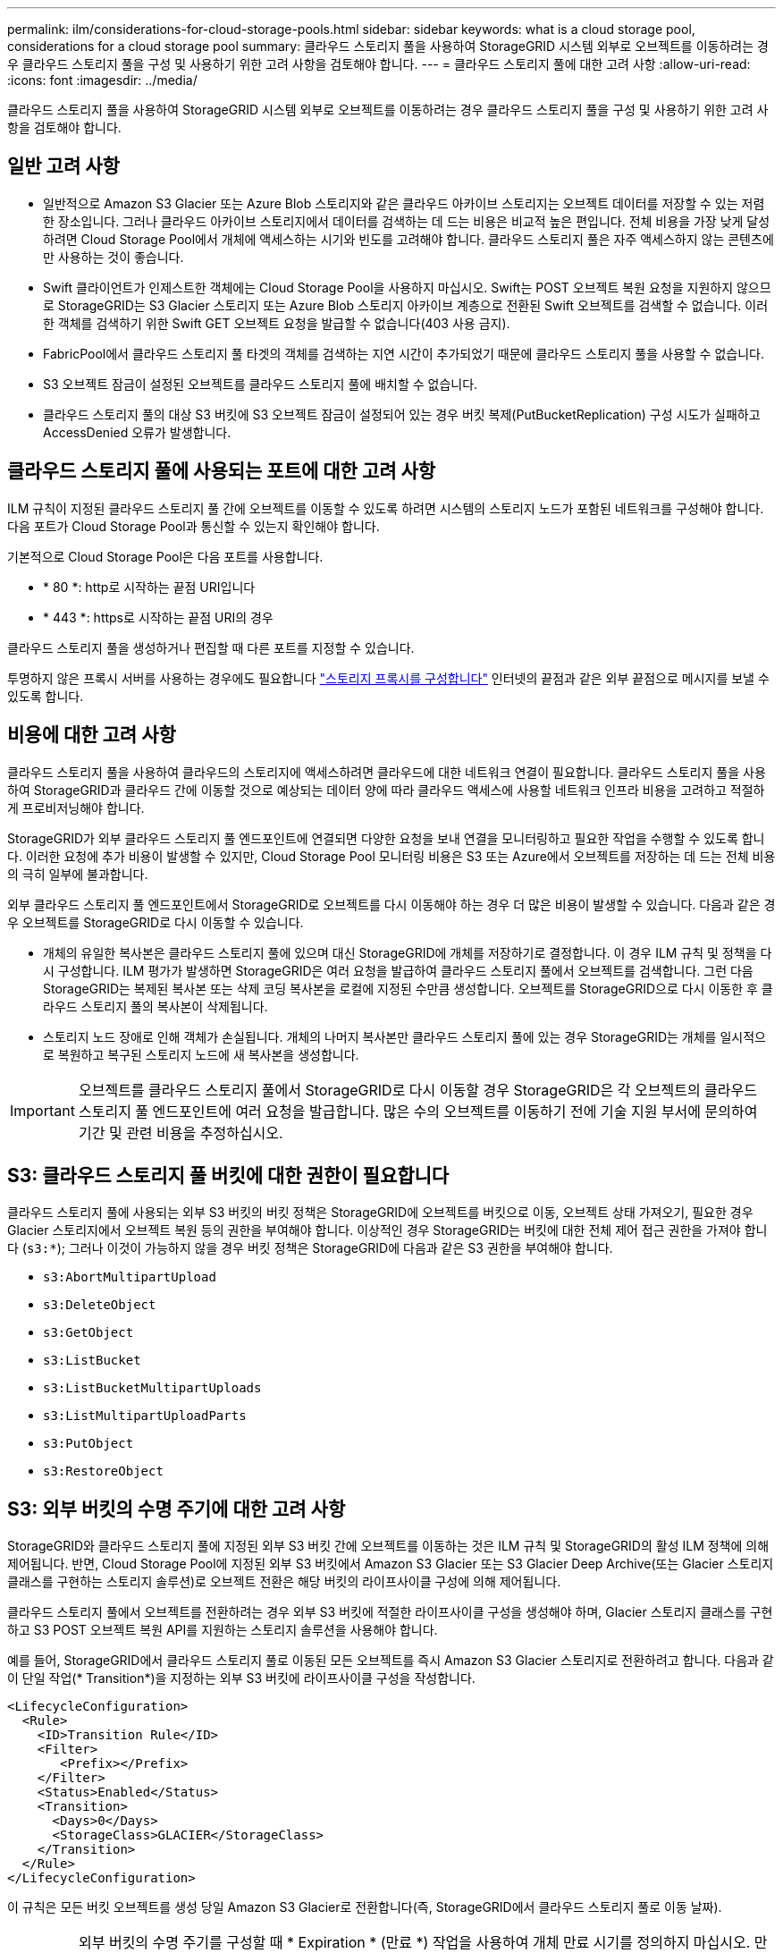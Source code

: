 ---
permalink: ilm/considerations-for-cloud-storage-pools.html 
sidebar: sidebar 
keywords: what is a cloud storage pool, considerations for a cloud storage pool 
summary: 클라우드 스토리지 풀을 사용하여 StorageGRID 시스템 외부로 오브젝트를 이동하려는 경우 클라우드 스토리지 풀을 구성 및 사용하기 위한 고려 사항을 검토해야 합니다. 
---
= 클라우드 스토리지 풀에 대한 고려 사항
:allow-uri-read: 
:icons: font
:imagesdir: ../media/


[role="lead"]
클라우드 스토리지 풀을 사용하여 StorageGRID 시스템 외부로 오브젝트를 이동하려는 경우 클라우드 스토리지 풀을 구성 및 사용하기 위한 고려 사항을 검토해야 합니다.



== 일반 고려 사항

* 일반적으로 Amazon S3 Glacier 또는 Azure Blob 스토리지와 같은 클라우드 아카이브 스토리지는 오브젝트 데이터를 저장할 수 있는 저렴한 장소입니다. 그러나 클라우드 아카이브 스토리지에서 데이터를 검색하는 데 드는 비용은 비교적 높은 편입니다. 전체 비용을 가장 낮게 달성하려면 Cloud Storage Pool에서 개체에 액세스하는 시기와 빈도를 고려해야 합니다. 클라우드 스토리지 풀은 자주 액세스하지 않는 콘텐츠에만 사용하는 것이 좋습니다.
* Swift 클라이언트가 인제스트한 객체에는 Cloud Storage Pool을 사용하지 마십시오. Swift는 POST 오브젝트 복원 요청을 지원하지 않으므로 StorageGRID는 S3 Glacier 스토리지 또는 Azure Blob 스토리지 아카이브 계층으로 전환된 Swift 오브젝트를 검색할 수 없습니다. 이러한 객체를 검색하기 위한 Swift GET 오브젝트 요청을 발급할 수 없습니다(403 사용 금지).
* FabricPool에서 클라우드 스토리지 풀 타겟의 객체를 검색하는 지연 시간이 추가되었기 때문에 클라우드 스토리지 풀을 사용할 수 없습니다.
* S3 오브젝트 잠금이 설정된 오브젝트를 클라우드 스토리지 풀에 배치할 수 없습니다.
* 클라우드 스토리지 풀의 대상 S3 버킷에 S3 오브젝트 잠금이 설정되어 있는 경우 버킷 복제(PutBucketReplication) 구성 시도가 실패하고 AccessDenied 오류가 발생합니다.




== 클라우드 스토리지 풀에 사용되는 포트에 대한 고려 사항

ILM 규칙이 지정된 클라우드 스토리지 풀 간에 오브젝트를 이동할 수 있도록 하려면 시스템의 스토리지 노드가 포함된 네트워크를 구성해야 합니다. 다음 포트가 Cloud Storage Pool과 통신할 수 있는지 확인해야 합니다.

기본적으로 Cloud Storage Pool은 다음 포트를 사용합니다.

* * 80 *: http로 시작하는 끝점 URI입니다
* * 443 *: https로 시작하는 끝점 URI의 경우


클라우드 스토리지 풀을 생성하거나 편집할 때 다른 포트를 지정할 수 있습니다.

투명하지 않은 프록시 서버를 사용하는 경우에도 필요합니다 link:../admin/configuring-storage-proxy-settings.html["스토리지 프록시를 구성합니다"] 인터넷의 끝점과 같은 외부 끝점으로 메시지를 보낼 수 있도록 합니다.



== 비용에 대한 고려 사항

클라우드 스토리지 풀을 사용하여 클라우드의 스토리지에 액세스하려면 클라우드에 대한 네트워크 연결이 필요합니다. 클라우드 스토리지 풀을 사용하여 StorageGRID과 클라우드 간에 이동할 것으로 예상되는 데이터 양에 따라 클라우드 액세스에 사용할 네트워크 인프라 비용을 고려하고 적절하게 프로비저닝해야 합니다.

StorageGRID가 외부 클라우드 스토리지 풀 엔드포인트에 연결되면 다양한 요청을 보내 연결을 모니터링하고 필요한 작업을 수행할 수 있도록 합니다. 이러한 요청에 추가 비용이 발생할 수 있지만, Cloud Storage Pool 모니터링 비용은 S3 또는 Azure에서 오브젝트를 저장하는 데 드는 전체 비용의 극히 일부에 불과합니다.

외부 클라우드 스토리지 풀 엔드포인트에서 StorageGRID로 오브젝트를 다시 이동해야 하는 경우 더 많은 비용이 발생할 수 있습니다. 다음과 같은 경우 오브젝트를 StorageGRID로 다시 이동할 수 있습니다.

* 개체의 유일한 복사본은 클라우드 스토리지 풀에 있으며 대신 StorageGRID에 개체를 저장하기로 결정합니다. 이 경우 ILM 규칙 및 정책을 다시 구성합니다. ILM 평가가 발생하면 StorageGRID은 여러 요청을 발급하여 클라우드 스토리지 풀에서 오브젝트를 검색합니다. 그런 다음 StorageGRID는 복제된 복사본 또는 삭제 코딩 복사본을 로컬에 지정된 수만큼 생성합니다. 오브젝트를 StorageGRID으로 다시 이동한 후 클라우드 스토리지 풀의 복사본이 삭제됩니다.
* 스토리지 노드 장애로 인해 객체가 손실됩니다. 개체의 나머지 복사본만 클라우드 스토리지 풀에 있는 경우 StorageGRID는 개체를 일시적으로 복원하고 복구된 스토리지 노드에 새 복사본을 생성합니다.



IMPORTANT: 오브젝트를 클라우드 스토리지 풀에서 StorageGRID로 다시 이동할 경우 StorageGRID은 각 오브젝트의 클라우드 스토리지 풀 엔드포인트에 여러 요청을 발급합니다. 많은 수의 오브젝트를 이동하기 전에 기술 지원 부서에 문의하여 기간 및 관련 비용을 추정하십시오.



== S3: 클라우드 스토리지 풀 버킷에 대한 권한이 필요합니다

클라우드 스토리지 풀에 사용되는 외부 S3 버킷의 버킷 정책은 StorageGRID에 오브젝트를 버킷으로 이동, 오브젝트 상태 가져오기, 필요한 경우 Glacier 스토리지에서 오브젝트 복원 등의 권한을 부여해야 합니다. 이상적인 경우 StorageGRID는 버킷에 대한 전체 제어 접근 권한을 가져야 합니다 (`s3:*`); 그러나 이것이 가능하지 않을 경우 버킷 정책은 StorageGRID에 다음과 같은 S3 권한을 부여해야 합니다.

* `s3:AbortMultipartUpload`
* `s3:DeleteObject`
* `s3:GetObject`
* `s3:ListBucket`
* `s3:ListBucketMultipartUploads`
* `s3:ListMultipartUploadParts`
* `s3:PutObject`
* `s3:RestoreObject`




== S3: 외부 버킷의 수명 주기에 대한 고려 사항

StorageGRID와 클라우드 스토리지 풀에 지정된 외부 S3 버킷 간에 오브젝트를 이동하는 것은 ILM 규칙 및 StorageGRID의 활성 ILM 정책에 의해 제어됩니다. 반면, Cloud Storage Pool에 지정된 외부 S3 버킷에서 Amazon S3 Glacier 또는 S3 Glacier Deep Archive(또는 Glacier 스토리지 클래스를 구현하는 스토리지 솔루션)로 오브젝트 전환은 해당 버킷의 라이프사이클 구성에 의해 제어됩니다.

클라우드 스토리지 풀에서 오브젝트를 전환하려는 경우 외부 S3 버킷에 적절한 라이프사이클 구성을 생성해야 하며, Glacier 스토리지 클래스를 구현하고 S3 POST 오브젝트 복원 API를 지원하는 스토리지 솔루션을 사용해야 합니다.

예를 들어, StorageGRID에서 클라우드 스토리지 풀로 이동된 모든 오브젝트를 즉시 Amazon S3 Glacier 스토리지로 전환하려고 합니다. 다음과 같이 단일 작업(* Transition*)을 지정하는 외부 S3 버킷에 라이프사이클 구성을 작성합니다.

[listing]
----
<LifecycleConfiguration>
  <Rule>
    <ID>Transition Rule</ID>
    <Filter>
       <Prefix></Prefix>
    </Filter>
    <Status>Enabled</Status>
    <Transition>
      <Days>0</Days>
      <StorageClass>GLACIER</StorageClass>
    </Transition>
  </Rule>
</LifecycleConfiguration>
----
이 규칙은 모든 버킷 오브젝트를 생성 당일 Amazon S3 Glacier로 전환합니다(즉, StorageGRID에서 클라우드 스토리지 풀로 이동 날짜).


IMPORTANT: 외부 버킷의 수명 주기를 구성할 때 * Expiration * (만료 *) 작업을 사용하여 개체 만료 시기를 정의하지 마십시오. 만료 작업으로 인해 외부 스토리지 시스템이 만료된 객체를 삭제합니다. 나중에 StorageGRID에서 만료된 개체에 액세스하려고 하면 삭제된 개체를 찾을 수 없습니다.

클라우드 스토리지 풀의 오브젝트를 Amazon S3 Glacier가 아닌 S3 Glacier Deep Archive로 전환하려는 경우 을 지정합니다 `<StorageClass>DEEP_ARCHIVE</StorageClass>` 버킷 수명 주기. 그러나 을 사용할 수 없습니다 `Expedited` 계층: S3 Glacier Deep Archive에서 오브젝트를 복원합니다.



== Azure: 액세스 계층에 대한 고려 사항

Azure 저장소 계정을 구성할 때 기본 액세스 계층을 핫 또는 쿨 으로 설정할 수 있습니다. 클라우드 스토리지 풀에서 사용할 스토리지 계정을 생성할 때는 핫 계층을 기본 계층으로 사용해야 합니다. StorageGRID는 개체를 클라우드 스토리지 풀로 이동할 때 즉시 계층을 보관으로 설정하지만 기본 설정 핫 을 사용하면 최소 30일 전에 쿨 계층에서 제거된 개체에 대한 조기 삭제 요금이 부과되지 않습니다.



== Azure: 수명 주기 관리가 지원되지 않습니다

Cloud Storage Pool에서 사용되는 컨테이너에 Azure Blob 스토리지 라이프사이클 관리를 사용하지 마십시오. 라이프사이클 작업은 Cloud Storage Pool 작업을 방해할 수 있습니다.

.관련 정보
* link:creating-cloud-storage-pool.html["클라우드 스토리지 풀을 생성합니다"]

